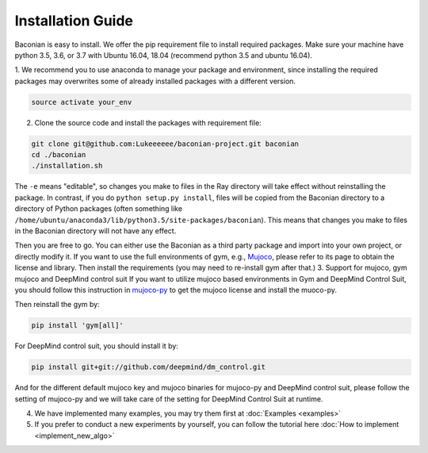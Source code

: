 Installation Guide
==================

Baconian is easy to install. We offer the pip requirement file to install required packages. Make sure
your machine have python 3.5, 3.6, or 3.7 with Ubuntu 16.04, 18.04 (recommend python 3.5 and ubuntu 16.04).


1. We recommend you to use anaconda to manage your package and environment, since installing the required packages may
overwrites some of already installed packages with a different version.

.. code-block:: bash

    source activate your_env

2. Clone the source code and install the packages with requirement file:

.. code-block:: bash

    git clone git@github.com:Lukeeeeee/baconian-project.git baconian
    cd ./baconian
    ./installation.sh

The ``-e`` means "editable", so changes you make to files in the Ray
directory will take effect without reinstalling the package. In contrast, if
you do ``python setup.py install``, files will be copied from the Baconian
directory to a directory of Python packages (often something like
``/home/ubuntu/anaconda3/lib/python3.5/site-packages/baconian``). This means that
changes you make to files in the Baconian directory will not have any effect.


Then you are free to go. You can either use the Baconian as a third party package and import into your own project, or
directly modify it. If you want to use the full environments of gym, e.g., `Mujoco <http://www.mujoco.org>`_,
please refer to its  page to obtain the license and library. Then install the requirements
(you may need to re-install gym after that.)
3. Support for mujoco, gym mujoco and DeepMind control suit
If you want to utilize mujoco based environments in Gym and DeepMind Control Suit, you should follow this instruction in mujoco-py_ to get the mujoco license and install the muoco-py.

.. _mujoco-py: https://github.com/openai/mujoco-py/#requirements

Then reinstall the gym by:

.. code-block:: bash

    pip install 'gym[all]'


For DeepMind control suit, you should install it by:

.. code-block:: bash

    pip install git+git://github.com/deepmind/dm_control.git

And for the different default mujoco key and mujoco binaries for mujoco-py and DeepMind control suit, please follow the setting of mujoco-py and we will
take care of the setting for DeepMind Control Suit at runtime.

4. We have implemented many examples, you may try them first at :doc:`Examples <examples>`

5. If you prefer to conduct a new experiments by yourself, you can follow the tutorial here :doc:`How to implement <implement_new_algo>`
